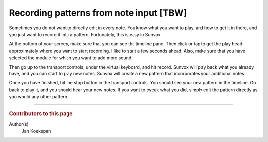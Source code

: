 ========================================
Recording patterns from note input [TBW]
========================================

Sometimes you do not want to directly edit in every note.
You know what you want to play, and how to get it in there, and you just want to record it into a pattern.
Fortunately, this is easy in Sunvox.

At the bottom of your screen, make sure that you can see the timeline pane.
Then click or tap to get the play head approximately where you want to start recording.
I like to start a few seconds ahead.
Also, make sure that you have selected the module for which you want to add more sound.

Then go up to the transport controls, under the virtual keyboard, and hit record.
Sunvox will play back what you already have, and you can start to play new notes.
Sunvox will create a new pattern that incorporates your additional notes.

Once you have finished, hit the stop button in the transport controls.
You should see your new pattern in the timeline.
Go back to play it, and you should hear your new notes.
If you want to tweak what you did, simply edit the pattern directly as you would any other pattern.

----

..  rubric:: Contributors to this page

Author(s)
  Jan Koekepan
